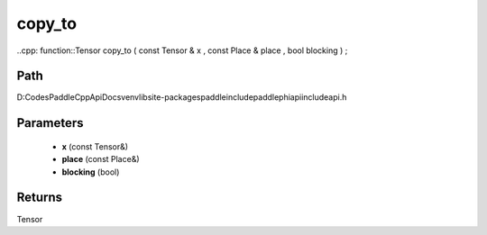 .. _en_api_paddle_experimental_copy_to:

copy_to
-------------------------------

..cpp: function::Tensor copy_to ( const Tensor & x , const Place & place , bool blocking ) ;


Path
:::::::::::::::::::::
D:\Codes\PaddleCppApiDocs\venv\lib\site-packages\paddle\include\paddle\phi\api\include\api.h

Parameters
:::::::::::::::::::::
	- **x** (const Tensor&)
	- **place** (const Place&)
	- **blocking** (bool)

Returns
:::::::::::::::::::::
Tensor
